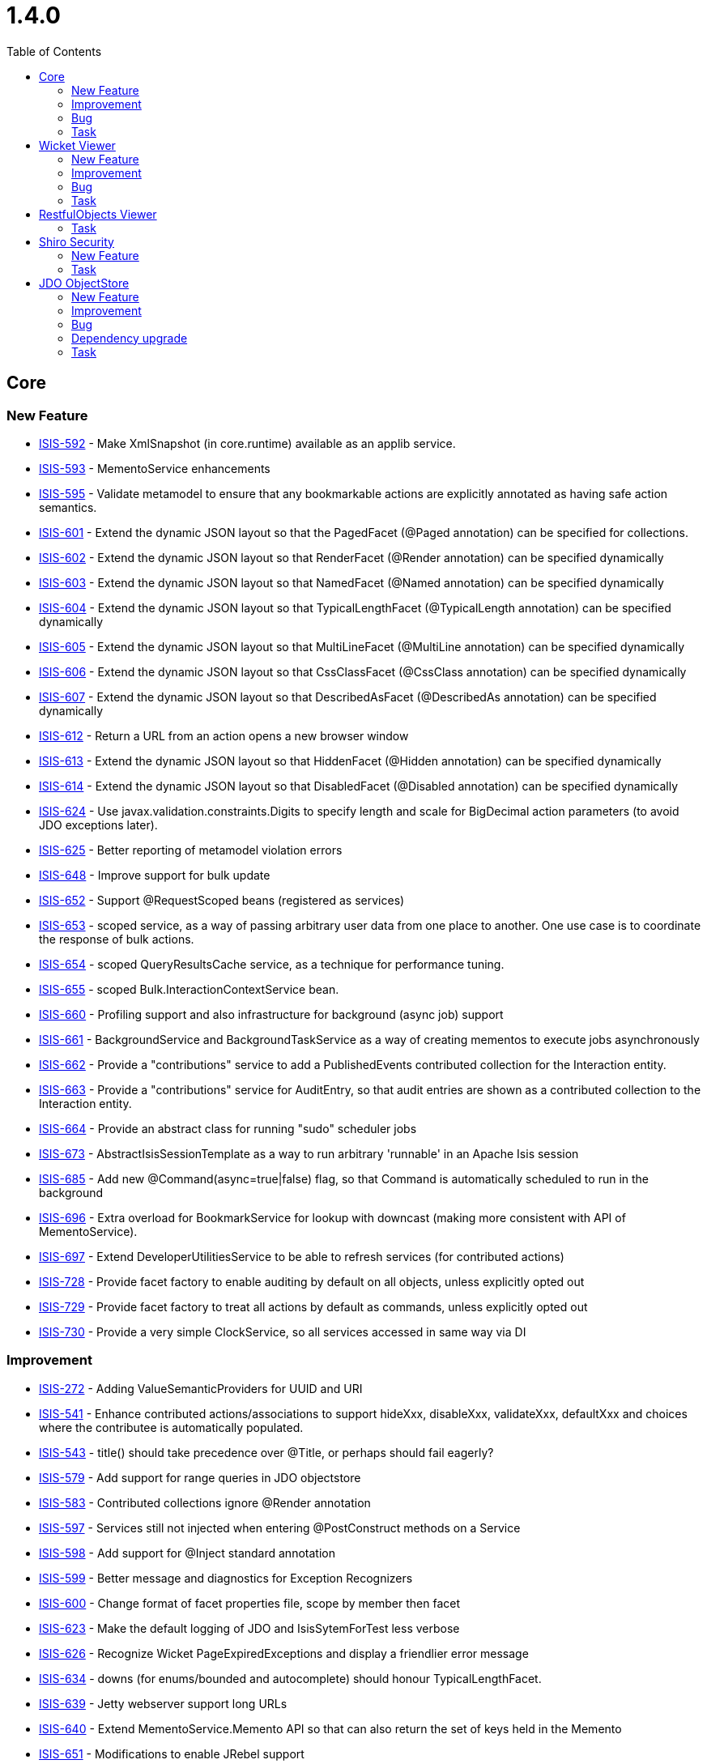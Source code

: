 [[_release-notes_1.4.0]]
= 1.4.0
:notice: licensed to the apache software foundation (asf) under one or more contributor license agreements. see the notice file distributed with this work for additional information regarding copyright ownership. the asf licenses this file to you under the apache license, version 2.0 (the "license"); you may not use this file except in compliance with the license. you may obtain a copy of the license at. http://www.apache.org/licenses/license-2.0 . unless required by applicable law or agreed to in writing, software distributed under the license is distributed on an "as is" basis, without warranties or  conditions of any kind, either express or implied. see the license for the specific language governing permissions and limitations under the license.
:_basedir: ./
:_imagesdir: images/
:toc: right


== Core

=== New Feature

* link:https://issues.apache.org/jira/browse/ISIS-592[ISIS-592] - Make XmlSnapshot (in core.runtime) available as an applib service.
* link:https://issues.apache.org/jira/browse/ISIS-593[ISIS-593] - MementoService enhancements
* link:https://issues.apache.org/jira/browse/ISIS-595[ISIS-595] - Validate metamodel to ensure that any bookmarkable actions are explicitly annotated as having safe action semantics.
* link:https://issues.apache.org/jira/browse/ISIS-601[ISIS-601] - Extend the dynamic JSON layout so that the PagedFacet (@Paged annotation) can be specified for collections.
* link:https://issues.apache.org/jira/browse/ISIS-602[ISIS-602] - Extend the dynamic JSON layout so that RenderFacet (@Render annotation) can be specified dynamically
* link:https://issues.apache.org/jira/browse/ISIS-603[ISIS-603] - Extend the dynamic JSON layout so that NamedFacet (@Named annotation) can be specified dynamically
* link:https://issues.apache.org/jira/browse/ISIS-604[ISIS-604] - Extend the dynamic JSON layout so that TypicalLengthFacet (@TypicalLength annotation) can be specified dynamically
* link:https://issues.apache.org/jira/browse/ISIS-605[ISIS-605] - Extend the dynamic JSON layout so that MultiLineFacet (@MultiLine annotation) can be specified dynamically
* link:https://issues.apache.org/jira/browse/ISIS-606[ISIS-606] - Extend the dynamic JSON layout so that CssClassFacet (@CssClass annotation) can be specified dynamically
* link:https://issues.apache.org/jira/browse/ISIS-607[ISIS-607] - Extend the dynamic JSON layout so that DescribedAsFacet (@DescribedAs annotation) can be specified dynamically
* link:https://issues.apache.org/jira/browse/ISIS-612[ISIS-612] - Return a URL from an action opens a new browser window
* link:https://issues.apache.org/jira/browse/ISIS-613[ISIS-613] - Extend the dynamic JSON layout so that HiddenFacet (@Hidden annotation) can be specified dynamically
* link:https://issues.apache.org/jira/browse/ISIS-614[ISIS-614] - Extend the dynamic JSON layout so that DisabledFacet (@Disabled annotation) can be specified dynamically
* link:https://issues.apache.org/jira/browse/ISIS-624[ISIS-624] - Use javax.validation.constraints.Digits to specify length and scale for BigDecimal action parameters (to avoid JDO exceptions later).
* link:https://issues.apache.org/jira/browse/ISIS-625[ISIS-625] - Better reporting of metamodel violation errors
* link:https://issues.apache.org/jira/browse/ISIS-648[ISIS-648] - Improve support for bulk update
* link:https://issues.apache.org/jira/browse/ISIS-652[ISIS-652] - Support @RequestScoped beans (registered as services)
* link:https://issues.apache.org/jira/browse/ISIS-653[ISIS-653] - scoped service, as a way of passing arbitrary user data from one place to another.  One use case is to coordinate the response of bulk actions.
* link:https://issues.apache.org/jira/browse/ISIS-654[ISIS-654] - scoped QueryResultsCache service, as a technique for performance tuning.
* link:https://issues.apache.org/jira/browse/ISIS-655[ISIS-655] - scoped Bulk.InteractionContextService bean.
* link:https://issues.apache.org/jira/browse/ISIS-660[ISIS-660] - Profiling support and also infrastructure for background (async job) support
* link:https://issues.apache.org/jira/browse/ISIS-661[ISIS-661] - BackgroundService and BackgroundTaskService as a way of creating mementos to execute jobs asynchronously
* link:https://issues.apache.org/jira/browse/ISIS-662[ISIS-662] - Provide a &quot;contributions&quot; service to add a PublishedEvents contributed collection for the Interaction entity.
* link:https://issues.apache.org/jira/browse/ISIS-663[ISIS-663] - Provide a &quot;contributions&quot; service for AuditEntry, so that audit entries are shown as a contributed collection to the Interaction entity.
* link:https://issues.apache.org/jira/browse/ISIS-664[ISIS-664] - Provide an abstract class for running &quot;sudo&quot; scheduler jobs
* link:https://issues.apache.org/jira/browse/ISIS-673[ISIS-673] - AbstractIsisSessionTemplate as a way to run arbitrary &#39;runnable&#39; in an Apache Isis session
* link:https://issues.apache.org/jira/browse/ISIS-685[ISIS-685] - Add new @Command(async=true|false) flag, so that Command is automatically scheduled to run in the background
* link:https://issues.apache.org/jira/browse/ISIS-696[ISIS-696] - Extra overload for BookmarkService for lookup with downcast (making more consistent with API of MementoService).
* link:https://issues.apache.org/jira/browse/ISIS-697[ISIS-697] - Extend DeveloperUtilitiesService to be able to refresh services (for contributed actions)
* link:https://issues.apache.org/jira/browse/ISIS-728[ISIS-728] - Provide facet factory to enable auditing by default on all objects, unless explicitly opted out
* link:https://issues.apache.org/jira/browse/ISIS-729[ISIS-729] - Provide facet factory to treat all actions by default as commands, unless explicitly opted out
* link:https://issues.apache.org/jira/browse/ISIS-730[ISIS-730] - Provide a very simple ClockService, so all services accessed in same way via DI



=== Improvement

* link:https://issues.apache.org/jira/browse/ISIS-272[ISIS-272] - Adding ValueSemanticProviders for UUID and URI
* link:https://issues.apache.org/jira/browse/ISIS-541[ISIS-541] - Enhance contributed actions/associations to support hideXxx, disableXxx, validateXxx, defaultXxx and choices where the contributee is automatically populated.
* link:https://issues.apache.org/jira/browse/ISIS-543[ISIS-543] - title() should take precedence over @Title, or perhaps should fail eagerly?
* link:https://issues.apache.org/jira/browse/ISIS-579[ISIS-579] - Add support for range queries in JDO objectstore
* link:https://issues.apache.org/jira/browse/ISIS-583[ISIS-583] - Contributed collections ignore @Render annotation
* link:https://issues.apache.org/jira/browse/ISIS-597[ISIS-597] - Services still not injected when entering @PostConstruct methods on a Service
* link:https://issues.apache.org/jira/browse/ISIS-598[ISIS-598] - Add support for @Inject standard annotation
* link:https://issues.apache.org/jira/browse/ISIS-599[ISIS-599] - Better message and diagnostics for Exception Recognizers
* link:https://issues.apache.org/jira/browse/ISIS-600[ISIS-600] - Change format of facet properties file, scope by member then facet
* link:https://issues.apache.org/jira/browse/ISIS-623[ISIS-623] - Make the default logging of JDO and IsisSytemForTest less verbose
* link:https://issues.apache.org/jira/browse/ISIS-626[ISIS-626] - Recognize Wicket PageExpiredExceptions and display a friendlier error message
* link:https://issues.apache.org/jira/browse/ISIS-634[ISIS-634] - downs (for enums/bounded and autocomplete) should honour TypicalLengthFacet.
* link:https://issues.apache.org/jira/browse/ISIS-639[ISIS-639] - Jetty webserver support long URLs
* link:https://issues.apache.org/jira/browse/ISIS-640[ISIS-640] - Extend MementoService.Memento API so that can also return the set of keys held in the Memento
* link:https://issues.apache.org/jira/browse/ISIS-651[ISIS-651] - Modifications to enable JRebel support
* link:https://issues.apache.org/jira/browse/ISIS-659[ISIS-659] - Extend MementoServiceDefault service to handle Bookmarks and also enums (as well as simple values)
* link:https://issues.apache.org/jira/browse/ISIS-665[ISIS-665] - ObjectActionImpl should escalate a thrown Isis ApplicationException to its underlying cause if the transaction is in a state of mustAbort.
* link:https://issues.apache.org/jira/browse/ISIS-668[ISIS-668] - out&quot; services.
* link:https://issues.apache.org/jira/browse/ISIS-670[ISIS-670] - Replace AuditingService and AuditingService2 with new AuditingService3 API, more consistent with other APIs
* link:https://issues.apache.org/jira/browse/ISIS-671[ISIS-671] - Add a ReifiableActionFacet and @Reifiable annotation as a way to restrict which ReifiableActions are persisted.  Enable background task service to hint that an ReifiableAction should be persisted even if not annotated.
* link:https://issues.apache.org/jira/browse/ISIS-672[ISIS-672] - Unify BackgroundTask and Interaction into same entity, rename to &quot;ReifiableAction&quot;.
* link:https://issues.apache.org/jira/browse/ISIS-684[ISIS-684] - Rename ReifiableAction to simply &#39;Command&#39;, and update services also
* link:https://issues.apache.org/jira/browse/ISIS-693[ISIS-693] - Minor extensions in support of Excel import/export functionality.
* link:https://issues.apache.org/jira/browse/ISIS-708[ISIS-708] - BookmarkService null handling
* link:https://issues.apache.org/jira/browse/ISIS-723[ISIS-723] - BookmarkService should support lookup of domain services as well as domain entities (and throw an exception for view models)



=== Bug

* link:https://issues.apache.org/jira/browse/ISIS-234[ISIS-234] - Persistence by reachability of aggregated instances fails.
* link:https://issues.apache.org/jira/browse/ISIS-619[ISIS-619] - Extend IsisActions to support easy mocking of the DOC#newTransientInstance
* link:https://issues.apache.org/jira/browse/ISIS-627[ISIS-627] - Lazily loaded object cannot be deleted, throws an NPE
* link:https://issues.apache.org/jira/browse/ISIS-635[ISIS-635] - JDO Publishing Service impl causes ConcurrentModificationException in core.
* link:https://issues.apache.org/jira/browse/ISIS-636[ISIS-636] - BookmarkServiceDefault throws NPE if the BookmarkHolder (to which it contributes a property) returns a null Bookmark
* link:https://issues.apache.org/jira/browse/ISIS-641[ISIS-641] - Incompatibility of TreeSet for @Bulk.
* link:https://issues.apache.org/jira/browse/ISIS-691[ISIS-691] - down list&#39;s handling of null entity or values
* link:https://issues.apache.org/jira/browse/ISIS-700[ISIS-700] - (
* link:https://issues.apache.org/jira/browse/ISIS-707[ISIS-707] - Support Bulk.InteractionContext with contributed actions.
* link:https://issues.apache.org/jira/browse/ISIS-712[ISIS-712] - Inconsistency in domain logic for validation of optional strings causes Wicket viewer to trip up.



=== Task

* link:https://issues.apache.org/jira/browse/ISIS-695[ISIS-695] - up tasks for Apache Isis 1.4.0 release



== Wicket Viewer

=== New Feature
* link:https://issues.apache.org/jira/browse/ISIS-472[ISIS-472] - Limit number of bookmarks
* link:https://issues.apache.org/jira/browse/ISIS-608[ISIS-608] - Show count for collections (if rendered eagerly), else a hint to expand.
* link:https://issues.apache.org/jira/browse/ISIS-609[ISIS-609] - Suppress showing actions for collections that are not rendered eagerly
* link:https://issues.apache.org/jira/browse/ISIS-612[ISIS-612] - Return a URL from an action opens a new browser window
* link:https://issues.apache.org/jira/browse/ISIS-625[ISIS-625] - Better reporting of metamodel violation errors
* link:https://issues.apache.org/jira/browse/ISIS-633[ISIS-633] - Press ESC to close/cancel the action prompt dialog
* link:https://issues.apache.org/jira/browse/ISIS-638[ISIS-638] - Provide the capability to capture UI hints, and copy to clipboard
* link:https://issues.apache.org/jira/browse/ISIS-642[ISIS-642] - down; when revisiting a page, any UI hints from last visit should be retained.
* link:https://issues.apache.org/jira/browse/ISIS-648[ISIS-648] - Improve support for bulk update
* link:https://issues.apache.org/jira/browse/ISIS-649[ISIS-649] - In wicket viewer, make it easier to develop custom styling by wrapping the body of all pages in a div with custom style
* link:https://issues.apache.org/jira/browse/ISIS-701[ISIS-701] - In Wicket viewer, make uppercase text switchable
* link:https://issues.apache.org/jira/browse/ISIS-727[ISIS-727] - time type


=== Improvement

* link:https://issues.apache.org/jira/browse/ISIS-486[ISIS-486] - Show action dialogs in a modal dialog rather than new page (less context switching for user)
* link:https://issues.apache.org/jira/browse/ISIS-587[ISIS-587] - Various UI improvements for Wicket viewer.
* link:https://issues.apache.org/jira/browse/ISIS-588[ISIS-588] - In Wicket viewer, make bookmark panel smaller, and enable with a keyboard shortcut
* link:https://issues.apache.org/jira/browse/ISIS-589[ISIS-589] - (
* link:https://issues.apache.org/jira/browse/ISIS-590[ISIS-590] - Wicket viewer strip wicket tags should depend on the deployment mode.
* link:https://issues.apache.org/jira/browse/ISIS-591[ISIS-591] - For Wicket viewer, load Javascript libraries (except for JQuery) from the footer.
* link:https://issues.apache.org/jira/browse/ISIS-594[ISIS-594] - Tidy up and simplify URLs in Wicket viewer.
* link:https://issues.apache.org/jira/browse/ISIS-596[ISIS-596] - Require smarter handling of bookmarked objects that have been deleted
* link:https://issues.apache.org/jira/browse/ISIS-618[ISIS-618] - Simplify ActionPage, separate out result components from prompt.
* link:https://issues.apache.org/jira/browse/ISIS-626[ISIS-626] - Recognize Wicket PageExpiredExceptions and display a friendlier error message
* link:https://issues.apache.org/jira/browse/ISIS-634[ISIS-634] - downs (for enums/bounded and autocomplete) should honour TypicalLengthFacet.
* link:https://issues.apache.org/jira/browse/ISIS-658[ISIS-658] - Provide a custom panel for java.sql.Timestamp
* link:https://issues.apache.org/jira/browse/ISIS-677[ISIS-677] - The blob/clob panel does not show the name of the blob/clob present (eg if just uploaded).
* link:https://issues.apache.org/jira/browse/ISIS-680[ISIS-680] - fidelity) alternative to the clipboard link, for those environments where flash is not supported.
* link:https://issues.apache.org/jira/browse/ISIS-682[ISIS-682] - In the Wicket viewer, the tooltip for icons should show the title (and perhaps also the type) of the icon being linked to.
* link:https://issues.apache.org/jira/browse/ISIS-683[ISIS-683] - In Wicket viewer, if delete objects from a standalone collection, then selecting again causes an exception.
* link:https://issues.apache.org/jira/browse/ISIS-692[ISIS-692] - down list box.
* link:https://issues.apache.org/jira/browse/ISIS-699[ISIS-699] - In Wicket viewer, when redirect to next page after invoking an action, have the browser&#39;s address bar show the URL of the object
* link:https://issues.apache.org/jira/browse/ISIS-706[ISIS-706] - Blob vs Clob request handling, also relationship with bulk actions.
* link:https://issues.apache.org/jira/browse/ISIS-718[ISIS-718] - Actions that return a URL should open in new tab/window

=== Bug
* link:https://issues.apache.org/jira/browse/ISIS-429[ISIS-429] - coded dependency to WicketSignInPage in PageAbstract...
* link:https://issues.apache.org/jira/browse/ISIS-617[ISIS-617] - Wicket viewer throws NPE when rendering Apache Isis DateTime in a collection
* link:https://issues.apache.org/jira/browse/ISIS-620[ISIS-620] - When editing an entity twice a concurrency exception is thrown
* link:https://issues.apache.org/jira/browse/ISIS-621[ISIS-621] - Improve the Wicket viewer&#39;s parsing of numbers
* link:https://issues.apache.org/jira/browse/ISIS-629[ISIS-629] - Selecting a different option from a dropdown resets other fields
* link:https://issues.apache.org/jira/browse/ISIS-630[ISIS-630] - LocalDates are parsed to a wrong date when running in different timezone
* link:https://issues.apache.org/jira/browse/ISIS-637[ISIS-637] - down in action prompt
* link:https://issues.apache.org/jira/browse/ISIS-669[ISIS-669] - Download of Excel files in Wicket viewer on *nix/OSx machines doesn&#39;t work.
* link:https://issues.apache.org/jira/browse/ISIS-675[ISIS-675] - If try to upload attachment, then have to do the operation twice.
* link:https://issues.apache.org/jira/browse/ISIS-676[ISIS-676] - down widget is no longer rendered.
* link:https://issues.apache.org/jira/browse/ISIS-686[ISIS-686] - Logout as admin doesn&#39;t work (could be if on any machine other than localhost?)
* link:https://issues.apache.org/jira/browse/ISIS-691[ISIS-691] - down list&#39;s handling of null entity or values
* link:https://issues.apache.org/jira/browse/ISIS-711[ISIS-711] - Fix so that can raiseError in bulk actions.
* link:https://issues.apache.org/jira/browse/ISIS-712[ISIS-712] - Inconsistency in domain logic for validation of optional strings causes Wicket viewer to trip up.


=== Task
* link:https://issues.apache.org/jira/browse/ISIS-695[ISIS-695] - up tasks for Apache Isis 1.4.0 release



== RestfulObjects Viewer

=== Task

* link:https://issues.apache.org/jira/browse/ISIS-695[ISIS-695] - up tasks for Apache Isis 1.4.0 release




== Shiro Security

=== New Feature

* link:https://issues.apache.org/jira/browse/ISIS-586[ISIS-586] - Allow the IsisLdapRealm to read its role/perm mappings from an .ini file
* link:https://issues.apache.org/jira/browse/ISIS-656[ISIS-656] - Roles not setup when using Shiro


=== Task

* link:https://issues.apache.org/jira/browse/ISIS-695[ISIS-695] - up tasks for Apache Isis 1.4.0 release




== JDO ObjectStore

=== New Feature

* link:https://issues.apache.org/jira/browse/ISIS-660[ISIS-660] - Profiling support and also infrastructure for background (async job) support
* link:https://issues.apache.org/jira/browse/ISIS-661[ISIS-661] - BackgroundService and BackgroundTaskService as a way of creating mementos to execute jobs asynchronously
* link:https://issues.apache.org/jira/browse/ISIS-662[ISIS-662] - Provide a &quot;contributions&quot; service to add a PublishedEvents contributed collection for the Interaction entity.
* link:https://issues.apache.org/jira/browse/ISIS-663[ISIS-663] - Provide a &quot;contributions&quot; service for AuditEntry, so that audit entries are shown as a contributed collection to the Interaction entity.
* link:https://issues.apache.org/jira/browse/ISIS-664[ISIS-664] - Provide an abstract class for running &quot;sudo&quot; scheduler jobs
* link:https://issues.apache.org/jira/browse/ISIS-685[ISIS-685] - Add new @Command(async=true|false) flag, so that Command is automatically scheduled to run in the background
* link:https://issues.apache.org/jira/browse/ISIS-726[ISIS-726] - Provide a &#39;Recent changes&#39; contributed action that provides a unified view of commands and audit entries for domain objects.
* link:https://issues.apache.org/jira/browse/ISIS-728[ISIS-728] - Provide facet factory to enable auditing by default on all objects, unless explicitly opted out
* link:https://issues.apache.org/jira/browse/ISIS-729[ISIS-729] - Provide facet factory to treat all actions by default as commands, unless explicitly opted out


=== Improvement

* link:https://issues.apache.org/jira/browse/ISIS-576[ISIS-576] - JDO exception recognizer for sql integrity constraints should only recognize uniqueness constraints
* link:https://issues.apache.org/jira/browse/ISIS-577[ISIS-577] - Specify @Column(length=...) for JDO entities (ApplicationSetting, UserSetting, PublishedEvent)
* link:https://issues.apache.org/jira/browse/ISIS-579[ISIS-579] - Add support for range queries in JDO objectstore
* link:https://issues.apache.org/jira/browse/ISIS-597[ISIS-597] - Services still not injected when entering @PostConstruct methods on a Service
* link:https://issues.apache.org/jira/browse/ISIS-599[ISIS-599] - Better message and diagnostics for Exception Recognizers
* link:https://issues.apache.org/jira/browse/ISIS-611[ISIS-611] - Ensure classes are properly eagerly registered with JDO Object store
* link:https://issues.apache.org/jira/browse/ISIS-616[ISIS-616] - JDO Implementation of the AuditingService should implement the AuditingService2 API
* link:https://issues.apache.org/jira/browse/ISIS-623[ISIS-623] - Make the default logging of JDO and IsisSytemForTest less verbose
* link:https://issues.apache.org/jira/browse/ISIS-651[ISIS-651] - Modifications to enable JRebel support
* link:https://issues.apache.org/jira/browse/ISIS-657[ISIS-657] - JDO objectstore service implemenations should use &quot;IsisXxx&quot; as a common prefix to any tables.
* link:https://issues.apache.org/jira/browse/ISIS-665[ISIS-665] - ObjectActionImpl should escalate a thrown Isis ApplicationException to its underlying cause if the transaction is in a state of mustAbort.
* link:https://issues.apache.org/jira/browse/ISIS-667[ISIS-667] - up/rationalization of JDO domain service impls
* link:https://issues.apache.org/jira/browse/ISIS-670[ISIS-670] - Replace AuditingService and AuditingService2 with new AuditingService3 API, more consistent with other APIs
* link:https://issues.apache.org/jira/browse/ISIS-671[ISIS-671] - Add a ReifiableActionFacet and @Reifiable annotation as a way to restrict which ReifiableActions are persisted.  Enable background task service to hint that an ReifiableAction should be persisted even if not annotated.
* link:https://issues.apache.org/jira/browse/ISIS-672[ISIS-672] - Unify BackgroundTask and Interaction into same entity, rename to &quot;ReifiableAction&quot;.
* link:https://issues.apache.org/jira/browse/ISIS-684[ISIS-684] - Rename ReifiableAction to simply &#39;Command&#39;, and update services also
* link:https://issues.apache.org/jira/browse/ISIS-698[ISIS-698] - Allow JDOQL to be able to select scalars (eg project individual field(s)) rather than entire entities.


=== Bug

* link:https://issues.apache.org/jira/browse/ISIS-632[ISIS-632] - PublishingService&#39;s PublishedEvent id has an incorrect max length
* link:https://issues.apache.org/jira/browse/ISIS-644[ISIS-644] - Update FrameworkSynchronizer to avoid the &quot;Object not yet known to Apache Isis&quot; exception


=== Dependency upgrade

* link:https://issues.apache.org/jira/browse/ISIS-646[ISIS-646] - Upgrade DataNucleus to 3.3.6 (JDO 3.1), and use the convenience &#39;accessplatform&#39; POMs.



=== Task

* link:https://issues.apache.org/jira/browse/ISIS-695[ISIS-695] - up tasks for Apache Isis 1.4.0 release




